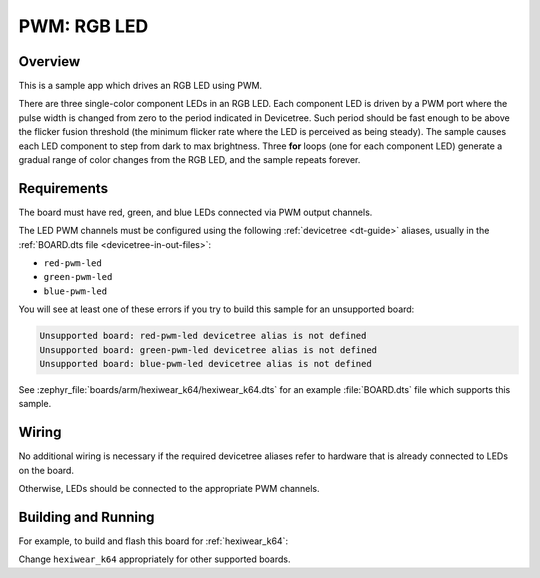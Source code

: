 .. _rgb-led-sample:

PWM: RGB LED
############

Overview
********

This is a sample app which drives an RGB LED using PWM.

There are three single-color component LEDs in an RGB LED. Each component LED
is driven by a PWM port where the pulse width is changed from zero to the period
indicated in Devicetree. Such period should be fast enough to be above the
flicker fusion threshold (the minimum flicker rate where the LED is perceived as
being steady). The sample causes each LED component to step from dark to max
brightness. Three **for** loops (one for each component LED) generate a gradual
range of color changes from the RGB LED, and the sample repeats forever.

Requirements
************

The board must have red, green, and blue LEDs connected via PWM output channels.

The LED PWM channels must be configured using the following :ref:`devicetree
<dt-guide>` aliases, usually in the :ref:`BOARD.dts file
<devicetree-in-out-files>`:

- ``red-pwm-led``
- ``green-pwm-led``
- ``blue-pwm-led``

You will see at least one of these errors if you try to build this sample for
an unsupported board:

.. code-block:: none

   Unsupported board: red-pwm-led devicetree alias is not defined
   Unsupported board: green-pwm-led devicetree alias is not defined
   Unsupported board: blue-pwm-led devicetree alias is not defined

See :zephyr_file:`boards/arm/hexiwear_k64/hexiwear_k64.dts` for an example
:file:`BOARD.dts` file which supports this sample.

Wiring
******

No additional wiring is necessary if the required devicetree aliases refer to
hardware that is already connected to LEDs on the board.

Otherwise, LEDs should be connected to the appropriate PWM channels.

Building and Running
********************

For example, to build and flash this board for :ref:`hexiwear_k64`:

.. zephyr-app-commands::
   :zephyr-app: samples/basic/rgb_led
   :board: hexiwear_k64
   :goals: build flash
   :compact:

Change ``hexiwear_k64`` appropriately for other supported boards.
